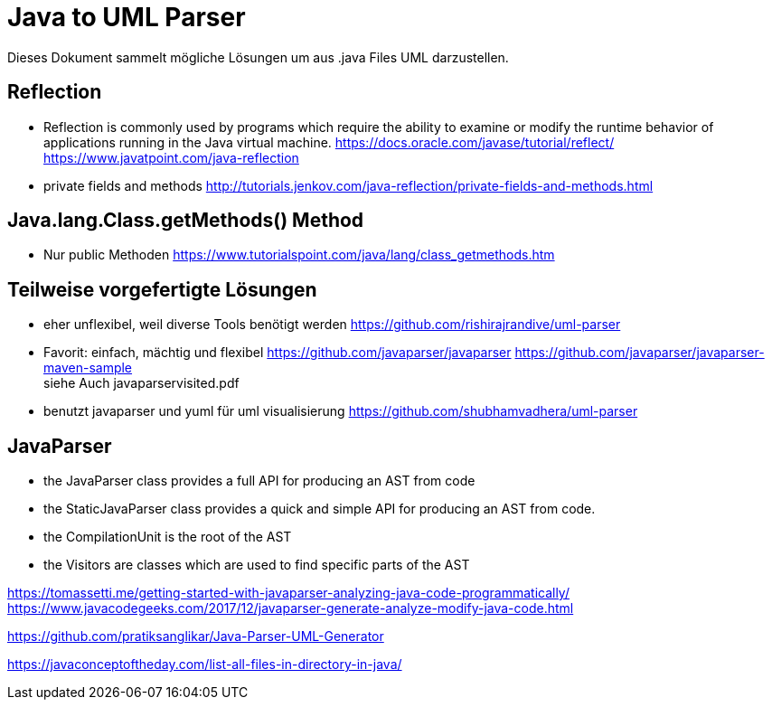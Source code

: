 = Java to UML Parser

Dieses Dokument sammelt mögliche Lösungen um aus .java Files
UML darzustellen.

== Reflection

* Reflection is commonly used by programs which require the ability to examine or modify the runtime behavior
of applications running in the Java virtual machine.
https://docs.oracle.com/javase/tutorial/reflect/
https://www.javatpoint.com/java-reflection

* private fields and methods
http://tutorials.jenkov.com/java-reflection/private-fields-and-methods.html


== Java.lang.Class.getMethods() Method

* Nur public Methoden
https://www.tutorialspoint.com/java/lang/class_getmethods.htm


== Teilweise vorgefertigte Lösungen

* eher unflexibel, weil diverse Tools benötigt werden
https://github.com/rishirajrandive/uml-parser

* Favorit: einfach, mächtig und flexibel
https://github.com/javaparser/javaparser
https://github.com/javaparser/javaparser-maven-sample +
siehe Auch javaparservisited.pdf


* benutzt javaparser und yuml für uml visualisierung
https://github.com/shubhamvadhera/uml-parser


== JavaParser

• the JavaParser class provides a full API for producing an AST from code
• the StaticJavaParser class provides a quick and simple API for producing an AST from code.
• the CompilationUnit is the root of the AST
• the Visitors are classes which are used to find specific parts of the AST

https://tomassetti.me/getting-started-with-javaparser-analyzing-java-code-programmatically/
https://www.javacodegeeks.com/2017/12/javaparser-generate-analyze-modify-java-code.html

https://github.com/pratiksanglikar/Java-Parser-UML-Generator


https://javaconceptoftheday.com/list-all-files-in-directory-in-java/